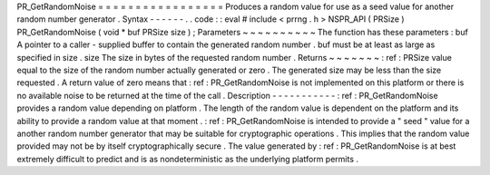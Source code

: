 PR_GetRandomNoise
=
=
=
=
=
=
=
=
=
=
=
=
=
=
=
=
=
Produces
a
random
value
for
use
as
a
seed
value
for
another
random
number
generator
.
Syntax
-
-
-
-
-
-
.
.
code
:
:
eval
#
include
<
prrng
.
h
>
NSPR_API
(
PRSize
)
PR_GetRandomNoise
(
void
*
buf
PRSize
size
)
;
Parameters
~
~
~
~
~
~
~
~
~
~
The
function
has
these
parameters
:
buf
A
pointer
to
a
caller
-
supplied
buffer
to
contain
the
generated
random
number
.
buf
must
be
at
least
as
large
as
specified
in
size
.
size
The
size
in
bytes
of
the
requested
random
number
.
Returns
~
~
~
~
~
~
~
:
ref
:
PRSize
value
equal
to
the
size
of
the
random
number
actually
generated
or
zero
.
The
generated
size
may
be
less
than
the
size
requested
.
A
return
value
of
zero
means
that
:
ref
:
PR_GetRandomNoise
is
not
implemented
on
this
platform
or
there
is
no
available
noise
to
be
returned
at
the
time
of
the
call
.
Description
-
-
-
-
-
-
-
-
-
-
-
:
ref
:
PR_GetRandomNoise
provides
a
random
value
depending
on
platform
.
The
length
of
the
random
value
is
dependent
on
the
platform
and
its
ability
to
provide
a
random
value
at
that
moment
.
:
ref
:
PR_GetRandomNoise
is
intended
to
provide
a
"
seed
"
value
for
a
another
random
number
generator
that
may
be
suitable
for
cryptographic
operations
.
This
implies
that
the
random
value
provided
may
not
be
by
itself
cryptographically
secure
.
The
value
generated
by
:
ref
:
PR_GetRandomNoise
is
at
best
extremely
difficult
to
predict
and
is
as
nondeterministic
as
the
underlying
platform
permits
.
